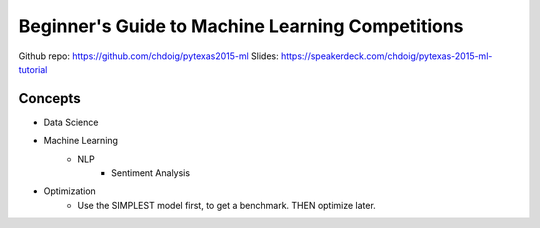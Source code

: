 Beginner's Guide to Machine Learning Competitions
====

Github repo: https://github.com/chdoig/pytexas2015-ml
Slides: https://speakerdeck.com/chdoig/pytexas-2015-ml-tutorial


Concepts
----
-  Data Science
-  Machine Learning
    -  NLP
        -  Sentiment Analysis

+  Optimization
    +  Use the SIMPLEST model first, to get a benchmark. THEN optimize later.